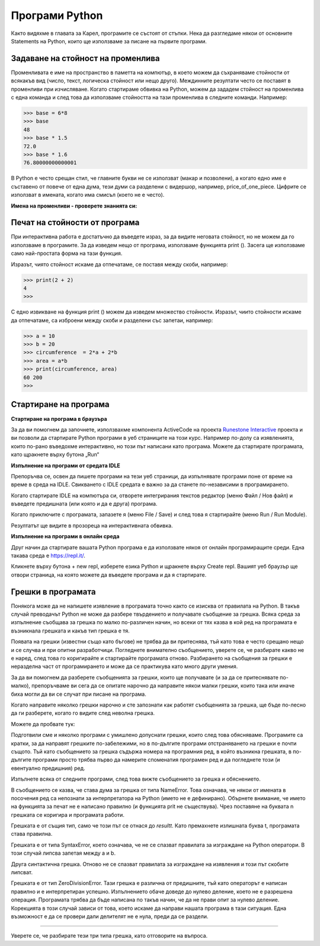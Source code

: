 Програми Python
===============

Както видяхме в главата за Карел, програмите се състоят от стъпки. Нека да разгледаме някои от основните Stаtеments на Python, които ще използваме за писане на първите програми.

Задаване на стойност на променлива
----------------------------------

Променливата е име на пространство в паметта на компютър, в което можем да съхраняваме стойности от всякакъв вид (число, текст, логическа стойност или нещо друго). Междинните резултати често се поставят в променливи при изчисляване. Когато стартираме обвивка на Python, можем да зададем стойност на променлива с една команда и след това да използваме стойността на тази променлива в следните команди. Например:

.. code::

    >>> base = 6*8
    >>> base
    48
    >>> base * 1.5
    72.0
    >>> base * 1.6
    76.80000000000001

.. infonote::

    **Оператор за задаване на стойност**

    Операторът за задаване на стойност се записва чрез изписване на името на променлива, последвано от знак равен = и след това израза, чиято стойност присвояваме на променливата. Ние също считаме цели числа и реални числа за изрази (това са най-простите възможни изрази).

.. infonote::

    **Имена на променливи**
    
    Имената на променливи (както и други имена в програми, които пишем) могат да се състоят от малки и малки букви, цифри и подчертаване, но те не могат да започнат с цифра.

    Python прави разлика между главни и малки букви. N и n са различни имена и ако ги използваме и двете, те биха представлявали две различни променливи.

    Името на променливата може да бъде толкова дълго, колкото ни е необходимо.
    
    Когато пишем програми (или отделни оператори), се опитваме да дадем на променливите смислени имена, така че командите и програмите да са максимално ясни.

В Python е често срещан стил, че главните букви не се използват (макар и позволени), а когато едно име е съставено от повече от една дума, тези думи са разделени с видершор, например, price_of_one_piece. Цифрите се използват в имената, когато има смисъл (което не е често).

**Имена на променливи - проверете знанията си:**

.. dragndrop:: console__basics_quiz_variable_names
    :feedback: Try again!
    :match_1: 2_date ||| incorrect, starts with an illegal character
    :match_2: pet_no_2 ||| correct name
    :match_3: state_at_23:59 ||| incorrect, contains an illegal character

    Свържете предложените имена на променлива с отговор:


.. mchoice:: console__basics_quiz_name
   :multiple_answers:
   :answer_a: vArIaBlE
   :answer_b: а1
   :answer_c: 2D_graphics
   :answer_d: _3D_graphics
   :answer_e: pet-no-2
   :correct: a, b, d

   Кое от следните може да бъде името на променлива?


Печат на стойности от програма
------------------------------

При интерактивна работа е достатъчно да въведете израз, за да видите неговата стойност, но не можем да го използваме в програмите. За да изведем нещо от програма, използваме функцията print (). Засега ще използваме само най-простата форма на тази функция.

Изразът, чиято стойност искаме да отпечатаме, се поставя между скоби, например:

.. code::

    >>> print(2 + 2)
    4
    >>> 

С едно извикване на функция print () можем да изведем множество стойности. Изразът, чиито стойности искаме да отпечатаме, са изброени между скоби и разделени със запетаи, например:

.. code::

    >>> a = 10
    >>> b = 20
    >>> circumference  = 2*a + 2*b
    >>> area = a*b
    >>> print(circumference, area)
    60 200
    >>> 


.. infonote::

    Вече сме се сблъсквали с функциите в главите на Karel, разпознаваме ги по скобите зад името. Спомнете си, ние наричаме данните, които посочваме между параметрите или аргументите в скобите. Ще говорим скоро за функциите.


Стартиране на програма
----------------------

**Стартиране на програма в браузъра**

За да ви помогнем да започнете, използвахме компонента ActiveCode на проекта `Runestone Interactive <http://runestoneinteractive.org/>`__ проекта и ви позволи да стартирате Python програми в уеб страниците на този курс. Например по-долу са изявленията, които по-рано въведохме интерактивно, но този път написани като програма. Можете да стартирате програмата, като щракнете върху бутона „Run“

.. activecode:: console__program_first

    a = 10
    b = 20
    circumference  = 2*a + 2*b
    area = a*b
    print(circumference, area)
    
**Изпълнение на програми от средата IDLE**

Препоръчва се, освен да пишете програми на тези уеб страници, да изпълнявате програми поне от време на време в среда на IDLE. Свикването с IDLE средата е важно за да станете по-независими в програмирането.

Когато стартирате IDLE на компютъра си, отворете интегрирания текстов редактор (меню Файл / Нов файл) и въведете предишната (или която и да е друга) програма.

Когато приключите с програмата, запазете я (меню File / Save) и след това я стартирайте (меню Run / Run Module).

.. image:: ../../_images/Console/console_run_from_idle.png
  :width: 350px
  :align: center

Резултатът ще видите в прозореца на интерактивната обвивка.


**Изпълнение на програми в онлайн среда**

Друг начин да стартирате вашата Python програма е да използвате някоя от онлайн програмиращите среди. Една такава среда е https://repl.it/.

.. image:: ../../_images/Console/console_repl.it_start.png
  :width: 500px
  :align: center

Кликнете върху бутона + new repl, изберете езика Python и щракнете върху Create repl. Вашият уеб браузър ще отвори страница, на която можете да въведете програма и да я стартирате.

.. image:: ../../_images/Console/console_repl.it_run.png
  :width: 500px
  :align: center


Грешки в програмата
-------------------

Понякога може да не напишете изявление в програмата точно както се изисква от правилата на Python. В такъв случай преводачът Python не може да разбере твърдението и получавате съобщение за грешка. Всяка среда за изпълнение съобщава за грешка по малко по-различен начин, но всеки от тях казва в кой ред на програмата е възникнала грешката и какъв тип грешка е тя.

Появата на грешки (известни също като бъгове) не трябва да ви притеснява, тъй като това е често срещано нещо и се случва и при опитни разработчици. Погледнете внимателно съобщението, уверете се, че разбирате какво не е наред, след това го коригирайте и стартирайте програмата отново. Разбирането на съобщения за грешки е неразделна част от програмирането и може да се практикува като много други умения.

За да ви помогнем да разберете съобщенията за грешки, които ще получавате (и за да се притеснявате по-малко), препоръчваме ви сега да се опитате нарочно да направите някои малки грешки, които така или иначе биха могли да ви се случат при писане на програма.

Когато направите няколко грешки нарочно и сте запознати как работят съобщенията за грешка, ще бъде по-лесно да ги разберете, когато го видите след неволна грешка.

Можете да пробвате тук:

.. activecode:: console__program_make_err

    # add statement(s)
    

Подготвили сме и няколко програми с умишлено допуснати грешки, които след това обясняваме. Програмите са кратки, за да направят грешките по-забележими, но в по-дългите програми отстраняването на грешки е почти същото. Тъй като съобщението за грешка съдържа номера на програмния ред, в който възникна грешката, в по-дългите програми просто трябва първо да намерите споменатия програмен ред и да погледнете този (и евентуално предишния) ред.

Изпълнете всяка от следните програми, след това вижте съобщението за грешка и обяснението.

.. activecode:: console__program_err1

    prit(2+2)
    
В съобщението се казва, че става дума за грешка от типа NameError. Това означава, че някои от имената в посочения ред са непознати за интерпретатора на Python (името не е дефинирано). Обърнете внимание, че името на функцията за печат не е написано правилно (и функцията prit не съществува). Чрез поставяне на буквата n грешката се коригира и програмата работи.

.. activecode:: console__program_err2

    result = 2 + 2
    print(resultt)
    
Грешката е от същия тип, само че този път се отнася до *resultt*. Като премахнете излишната буква t, програмата става правилна.

.. activecode:: console__program_err3

    a = 3
    b = 2
    print(a b)
    
Грешката е от типа SyntaxError, което означава, че не се спазват правилата за изграждане на Python оператори. В този случай липсва запетая между a и b.

.. activecode:: console__program_err4

    a = 3
    b = 2
    print a, b

Друга синтактична грешка. Отново не се спазват правилата за изграждане на изявления и този път скобите липсват.

.. activecode:: console__program_err5

    a = 3
    b = 0
    print(a / b)

Грешката е от тип ZeroDivisionError. Тази грешка е различна от предишните, тъй като операторът е написан правилно и е интерпретиран успешно. Изпълнението обаче доведе до нулево деление, което не е разрешена операция. Програмата трябва да бъде написана по такъв начин, че да не прави опит за нулево деление. Корекцията в този случай зависи от това, което искаме да направи нашата програма в тази ситуация. Една възможност е да се провери дали делителят не е нула, преди да се раздели.

~~~~

Уверете се, че разбирате тези три типа грешка, като отговорите на въпроса.

.. dragndrop:: console__program_quiz_errors
    :feedback: Try again!
    :match_1: SyntaxError|||print(3*(2+2)
    :match_2: NameError|||а=3</br>print(a / b)
    :match_3: ZeroDivisionError|||b=3//6</br>print(3 // b)

    Съпоставете типа грешка с програмата.
